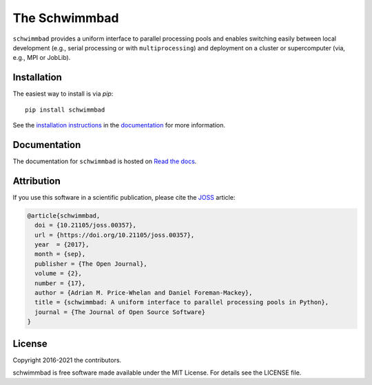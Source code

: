 The Schwimmbad
==============

.. image:: https://github.com/adrn/schwimmbad/actions/workflows/tests.yml/badge.svg
    :target: https://github.com/adrn/schwimmbad/actions/workflows/tests.yml

.. image:: http://img.shields.io/pypi/v/schwimmbad.svg?style=flat
    :target: https://pypi.python.org/pypi/schwimmbad/

.. image:: http://img.shields.io/badge/license-MIT-blue.svg?style=flat
    :target: https://github.com/adrn/schwimmbad/blob/master/LICENSE

.. image:: https://zenodo.org/badge/DOI/10.5281/zenodo.885577.svg
    :target: https://zenodo.org/record/885577#.Wa9WVBZSy2w

.. image:: http://joss.theoj.org/papers/10.21105/joss.00357/status.svg
    :target: http://dx.doi.org/10.21105/joss.00357

``schwimmbad`` provides a uniform interface to parallel processing pools
and enables switching easily between local development (e.g., serial processing
or with ``multiprocessing``) and deployment on a cluster or supercomputer
(via, e.g., MPI or JobLib).

Installation
------------

The easiest way to install is via `pip`::

    pip install schwimmbad

See the `installation
instructions <http://schwimmbad.readthedocs.io/en/latest/install.html>`_ in the
`documentation <http://schwimmbad.readthedocs.io>`_ for more information.

Documentation
-------------

.. image:: https://readthedocs.org/projects/schwimmbad/badge/?version=latest
    :target: http://schwimmbad.readthedocs.io/en/latest/?badge=latest

The documentation for ``schwimmbad`` is hosted on `Read the docs
<http://schwimmbad.readthedocs.io/>`_.

Attribution
-----------

If you use this software in a scientific publication, please cite the `JOSS
<http://joss.theoj.org/>`_ article:

.. code-block:: tex

    @article{schwimmbad,
      doi = {10.21105/joss.00357},
      url = {https://doi.org/10.21105/joss.00357},
      year  = {2017},
      month = {sep},
      publisher = {The Open Journal},
      volume = {2},
      number = {17},
      author = {Adrian M. Price-Whelan and Daniel Foreman-Mackey},
      title = {schwimmbad: A uniform interface to parallel processing pools in Python},
      journal = {The Journal of Open Source Software}
    }

License
-------

Copyright 2016-2021 the contributors.

schwimmbad is free software made available under the MIT License. For details
see the LICENSE file.

